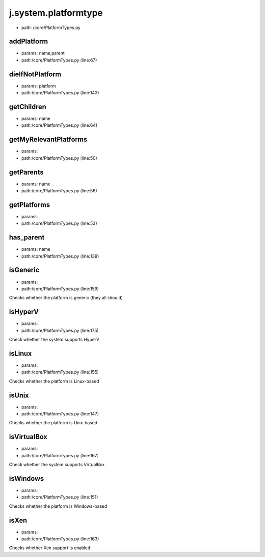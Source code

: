 
j.system.platformtype
=====================


* path: /core/PlatformTypes.py


addPlatform
-----------


* params: name,parent
* path:/core/PlatformTypes.py (line:67)


dieIfNotPlatform
----------------


* params: platform
* path:/core/PlatformTypes.py (line:143)


getChildren
-----------


* params: name
* path:/core/PlatformTypes.py (line:64)


getMyRelevantPlatforms
----------------------


* params:
* path:/core/PlatformTypes.py (line:50)


getParents
----------


* params: name
* path:/core/PlatformTypes.py (line:56)


getPlatforms
------------


* params:
* path:/core/PlatformTypes.py (line:53)


has_parent
----------


* params: name
* path:/core/PlatformTypes.py (line:138)


isGeneric
---------


* params:
* path:/core/PlatformTypes.py (line:159)


Checks whether the platform is generic (they all should)


isHyperV
--------


* params:
* path:/core/PlatformTypes.py (line:175)


Check whether the system supports HyperV


isLinux
-------


* params:
* path:/core/PlatformTypes.py (line:155)


Checks whether the platform is Linux-based


isUnix
------


* params:
* path:/core/PlatformTypes.py (line:147)


Checks whether the platform is Unix-based


isVirtualBox
------------


* params:
* path:/core/PlatformTypes.py (line:167)


Check whether the system supports VirtualBox


isWindows
---------


* params:
* path:/core/PlatformTypes.py (line:151)


Checks whether the platform is Windows-based


isXen
-----


* params:
* path:/core/PlatformTypes.py (line:163)


Checks whether Xen support is enabled


